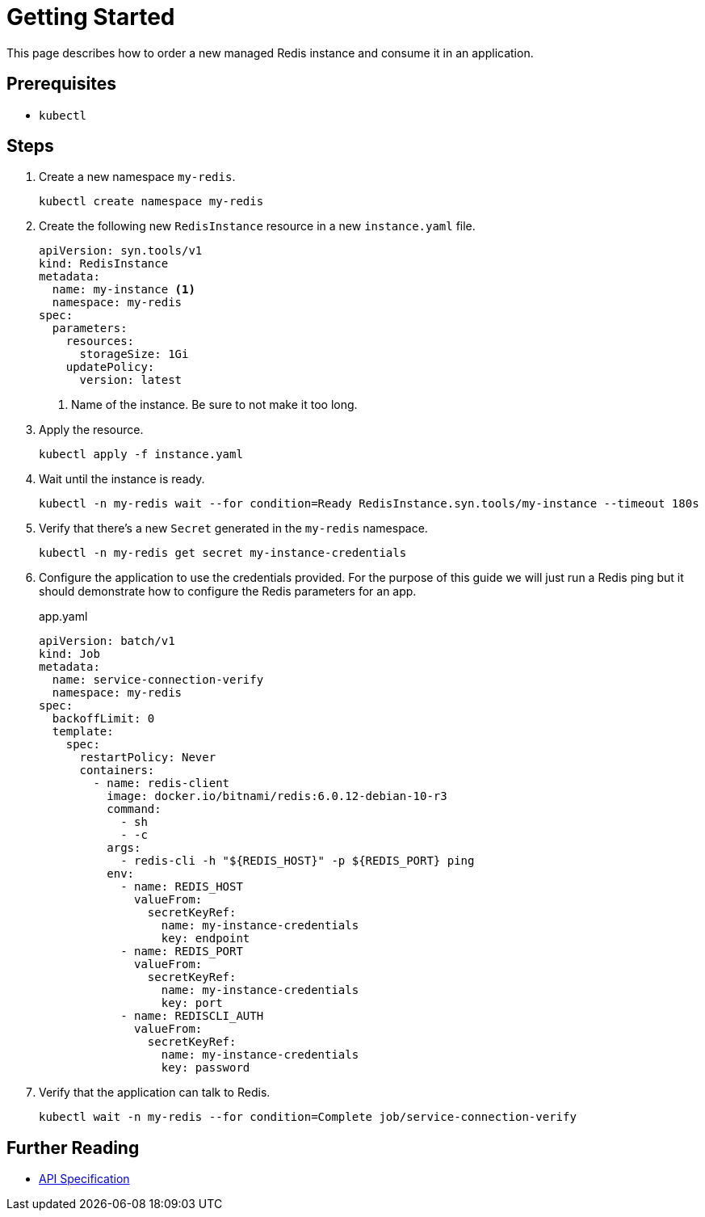 = Getting Started

This page describes how to order a new managed Redis instance and consume it in an application.

== Prerequisites

* `kubectl`

== Steps

. Create a new namespace `my-redis`.
+
[source,bash]
----
kubectl create namespace my-redis
----

. Create the following new `RedisInstance` resource in a new `instance.yaml` file.
+
[source,yaml]
----
apiVersion: syn.tools/v1
kind: RedisInstance
metadata:
  name: my-instance <1>
  namespace: my-redis
spec:
  parameters:
    resources:
      storageSize: 1Gi
    updatePolicy:
      version: latest
----
<1> Name of the instance.
    Be sure to not make it too long.

. Apply the resource.
+
[source,bash]
----
kubectl apply -f instance.yaml
----

. Wait until the instance is ready.
+
[source,bash]
----
kubectl -n my-redis wait --for condition=Ready RedisInstance.syn.tools/my-instance --timeout 180s
----

. Verify that there's a new `Secret` generated in the `my-redis` namespace.
+
[source,bash]
----
kubectl -n my-redis get secret my-instance-credentials
----

. Configure the application to use the credentials provided.
  For the purpose of this guide we will just run a Redis ping but it should demonstrate how to configure the Redis parameters for an app.
+
.app.yaml
[source,yaml]
----
apiVersion: batch/v1
kind: Job
metadata:
  name: service-connection-verify
  namespace: my-redis
spec:
  backoffLimit: 0
  template:
    spec:
      restartPolicy: Never
      containers:
        - name: redis-client
          image: docker.io/bitnami/redis:6.0.12-debian-10-r3
          command:
            - sh
            - -c
          args:
            - redis-cli -h "${REDIS_HOST}" -p ${REDIS_PORT} ping
          env:
            - name: REDIS_HOST
              valueFrom:
                secretKeyRef:
                  name: my-instance-credentials
                  key: endpoint
            - name: REDIS_PORT
              valueFrom:
                secretKeyRef:
                  name: my-instance-credentials
                  key: port
            - name: REDISCLI_AUTH
              valueFrom:
                secretKeyRef:
                  name: my-instance-credentials
                  key: password
----

. Verify that the application can talk to Redis.
+
[source,bash]
----
kubectl wait -n my-redis --for condition=Complete job/service-connection-verify
----

== Further Reading

* xref:references/api-spec.adoc[API Specification]
